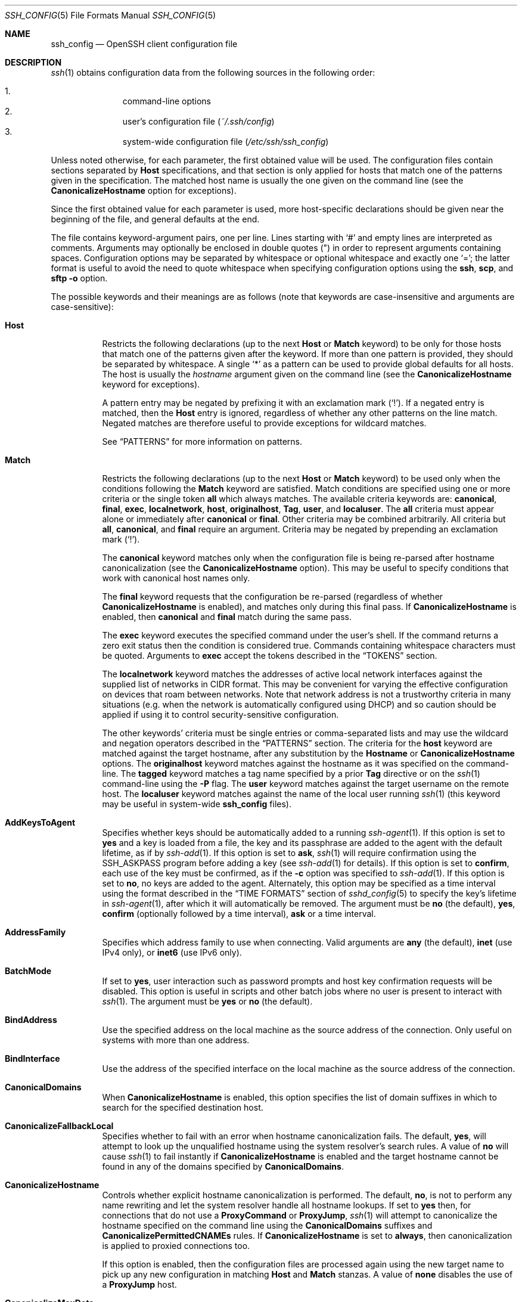.\"
.\" Author: Tatu Ylonen <ylo@cs.hut.fi>
.\" Copyright (c) 1995 Tatu Ylonen <ylo@cs.hut.fi>, Espoo, Finland
.\"                    All rights reserved
.\"
.\" As far as I am concerned, the code I have written for this software
.\" can be used freely for any purpose.  Any derived versions of this
.\" software must be clearly marked as such, and if the derived work is
.\" incompatible with the protocol description in the RFC file, it must be
.\" called by a name other than "ssh" or "Secure Shell".
.\"
.\" Copyright (c) 1999,2000 Markus Friedl.  All rights reserved.
.\" Copyright (c) 1999 Aaron Campbell.  All rights reserved.
.\" Copyright (c) 1999 Theo de Raadt.  All rights reserved.
.\"
.\" Redistribution and use in source and binary forms, with or without
.\" modification, are permitted provided that the following conditions
.\" are met:
.\" 1. Redistributions of source code must retain the above copyright
.\"    notice, this list of conditions and the following disclaimer.
.\" 2. Redistributions in binary form must reproduce the above copyright
.\"    notice, this list of conditions and the following disclaimer in the
.\"    documentation and/or other materials provided with the distribution.
.\"
.\" THIS SOFTWARE IS PROVIDED BY THE AUTHOR ``AS IS'' AND ANY EXPRESS OR
.\" IMPLIED WARRANTIES, INCLUDING, BUT NOT LIMITED TO, THE IMPLIED WARRANTIES
.\" OF MERCHANTABILITY AND FITNESS FOR A PARTICULAR PURPOSE ARE DISCLAIMED.
.\" IN NO EVENT SHALL THE AUTHOR BE LIABLE FOR ANY DIRECT, INDIRECT,
.\" INCIDENTAL, SPECIAL, EXEMPLARY, OR CONSEQUENTIAL DAMAGES (INCLUDING, BUT
.\" NOT LIMITED TO, PROCUREMENT OF SUBSTITUTE GOODS OR SERVICES; LOSS OF USE,
.\" DATA, OR PROFITS; OR BUSINESS INTERRUPTION) HOWEVER CAUSED AND ON ANY
.\" THEORY OF LIABILITY, WHETHER IN CONTRACT, STRICT LIABILITY, OR TORT
.\" (INCLUDING NEGLIGENCE OR OTHERWISE) ARISING IN ANY WAY OUT OF THE USE OF
.\" THIS SOFTWARE, EVEN IF ADVISED OF THE POSSIBILITY OF SUCH DAMAGE.
.\"
.\" $OpenBSD: ssh_config.5,v 1.383 2023/07/17 05:36:14 jsg Exp $
.Dd $Mdocdate: July 17 2023 $
.Dt SSH_CONFIG 5
.Os
.Sh NAME
.Nm ssh_config
.Nd OpenSSH client configuration file
.Sh DESCRIPTION
.Xr ssh 1
obtains configuration data from the following sources in
the following order:
.Pp
.Bl -enum -offset indent -compact
.It
command-line options
.It
user's configuration file
.Pq Pa ~/.ssh/config
.It
system-wide configuration file
.Pq Pa /etc/ssh/ssh_config
.El
.Pp
Unless noted otherwise, for each parameter, the first obtained value
will be used.
The configuration files contain sections separated by
.Cm Host
specifications, and that section is only applied for hosts that
match one of the patterns given in the specification.
The matched host name is usually the one given on the command line
(see the
.Cm CanonicalizeHostname
option for exceptions).
.Pp
Since the first obtained value for each parameter is used, more
host-specific declarations should be given near the beginning of the
file, and general defaults at the end.
.Pp
The file contains keyword-argument pairs, one per line.
Lines starting with
.Ql #
and empty lines are interpreted as comments.
Arguments may optionally be enclosed in double quotes
.Pq \&"
in order to represent arguments containing spaces.
Configuration options may be separated by whitespace or
optional whitespace and exactly one
.Ql = ;
the latter format is useful to avoid the need to quote whitespace
when specifying configuration options using the
.Nm ssh ,
.Nm scp ,
and
.Nm sftp
.Fl o
option.
.Pp
The possible
keywords and their meanings are as follows (note that
keywords are case-insensitive and arguments are case-sensitive):
.Bl -tag -width Ds
.It Cm Host
Restricts the following declarations (up to the next
.Cm Host
or
.Cm Match
keyword) to be only for those hosts that match one of the patterns
given after the keyword.
If more than one pattern is provided, they should be separated by whitespace.
A single
.Ql *
as a pattern can be used to provide global
defaults for all hosts.
The host is usually the
.Ar hostname
argument given on the command line
(see the
.Cm CanonicalizeHostname
keyword for exceptions).
.Pp
A pattern entry may be negated by prefixing it with an exclamation mark
.Pq Sq !\& .
If a negated entry is matched, then the
.Cm Host
entry is ignored, regardless of whether any other patterns on the line
match.
Negated matches are therefore useful to provide exceptions for wildcard
matches.
.Pp
See
.Sx PATTERNS
for more information on patterns.
.It Cm Match
Restricts the following declarations (up to the next
.Cm Host
or
.Cm Match
keyword) to be used only when the conditions following the
.Cm Match
keyword are satisfied.
Match conditions are specified using one or more criteria
or the single token
.Cm all
which always matches.
The available criteria keywords are:
.Cm canonical ,
.Cm final ,
.Cm exec ,
.Cm localnetwork ,
.Cm host ,
.Cm originalhost ,
.Cm Tag ,
.Cm user ,
and
.Cm localuser .
The
.Cm all
criteria must appear alone or immediately after
.Cm canonical
or
.Cm final .
Other criteria may be combined arbitrarily.
All criteria but
.Cm all ,
.Cm canonical ,
and
.Cm final
require an argument.
Criteria may be negated by prepending an exclamation mark
.Pq Sq !\& .
.Pp
The
.Cm canonical
keyword matches only when the configuration file is being re-parsed
after hostname canonicalization (see the
.Cm CanonicalizeHostname
option).
This may be useful to specify conditions that work with canonical host
names only.
.Pp
The
.Cm final
keyword requests that the configuration be re-parsed (regardless of whether
.Cm CanonicalizeHostname
is enabled), and matches only during this final pass.
If
.Cm CanonicalizeHostname
is enabled, then
.Cm canonical
and
.Cm final
match during the same pass.
.Pp
The
.Cm exec
keyword executes the specified command under the user's shell.
If the command returns a zero exit status then the condition is considered true.
Commands containing whitespace characters must be quoted.
Arguments to
.Cm exec
accept the tokens described in the
.Sx TOKENS
section.
.Pp
The
.Cm localnetwork
keyword matches the addresses of active local network interfaces against the
supplied list of networks in CIDR format.
This may be convenient for varying the effective configuration on devices that
roam between networks.
Note that network address is not a trustworthy criteria in many
situations (e.g. when the network is automatically configured using DHCP)
and so caution should be applied if using it to control security-sensitive
configuration.
.Pp
The other keywords' criteria must be single entries or comma-separated
lists and may use the wildcard and negation operators described in the
.Sx PATTERNS
section.
The criteria for the
.Cm host
keyword are matched against the target hostname, after any substitution
by the
.Cm Hostname
or
.Cm CanonicalizeHostname
options.
The
.Cm originalhost
keyword matches against the hostname as it was specified on the command-line.
The
.Cm tagged
keyword matches a tag name specified by a prior
.Cm Tag
directive or on the
.Xr ssh 1
command-line using the
.Fl P
flag.
The
.Cm user
keyword matches against the target username on the remote host.
The
.Cm localuser
keyword matches against the name of the local user running
.Xr ssh 1
(this keyword may be useful in system-wide
.Nm
files).
.It Cm AddKeysToAgent
Specifies whether keys should be automatically added to a running
.Xr ssh-agent 1 .
If this option is set to
.Cm yes
and a key is loaded from a file, the key and its passphrase are added to
the agent with the default lifetime, as if by
.Xr ssh-add 1 .
If this option is set to
.Cm ask ,
.Xr ssh 1
will require confirmation using the
.Ev SSH_ASKPASS
program before adding a key (see
.Xr ssh-add 1
for details).
If this option is set to
.Cm confirm ,
each use of the key must be confirmed, as if the
.Fl c
option was specified to
.Xr ssh-add 1 .
If this option is set to
.Cm no ,
no keys are added to the agent.
Alternately, this option may be specified as a time interval
using the format described in the
.Sx TIME FORMATS
section of
.Xr sshd_config 5
to specify the key's lifetime in
.Xr ssh-agent 1 ,
after which it will automatically be removed.
The argument must be
.Cm no
(the default),
.Cm yes ,
.Cm confirm
(optionally followed by a time interval),
.Cm ask
or a time interval.
.It Cm AddressFamily
Specifies which address family to use when connecting.
Valid arguments are
.Cm any
(the default),
.Cm inet
(use IPv4 only), or
.Cm inet6
(use IPv6 only).
.It Cm BatchMode
If set to
.Cm yes ,
user interaction such as password prompts and host key confirmation requests
will be disabled.
This option is useful in scripts and other batch jobs where no user
is present to interact with
.Xr ssh 1 .
The argument must be
.Cm yes
or
.Cm no
(the default).
.It Cm BindAddress
Use the specified address on the local machine as the source address of
the connection.
Only useful on systems with more than one address.
.It Cm BindInterface
Use the address of the specified interface on the local machine as the
source address of the connection.
.It Cm CanonicalDomains
When
.Cm CanonicalizeHostname
is enabled, this option specifies the list of domain suffixes in which to
search for the specified destination host.
.It Cm CanonicalizeFallbackLocal
Specifies whether to fail with an error when hostname canonicalization fails.
The default,
.Cm yes ,
will attempt to look up the unqualified hostname using the system resolver's
search rules.
A value of
.Cm no
will cause
.Xr ssh 1
to fail instantly if
.Cm CanonicalizeHostname
is enabled and the target hostname cannot be found in any of the domains
specified by
.Cm CanonicalDomains .
.It Cm CanonicalizeHostname
Controls whether explicit hostname canonicalization is performed.
The default,
.Cm no ,
is not to perform any name rewriting and let the system resolver handle all
hostname lookups.
If set to
.Cm yes
then, for connections that do not use a
.Cm ProxyCommand
or
.Cm ProxyJump ,
.Xr ssh 1
will attempt to canonicalize the hostname specified on the command line
using the
.Cm CanonicalDomains
suffixes and
.Cm CanonicalizePermittedCNAMEs
rules.
If
.Cm CanonicalizeHostname
is set to
.Cm always ,
then canonicalization is applied to proxied connections too.
.Pp
If this option is enabled, then the configuration files are processed
again using the new target name to pick up any new configuration in matching
.Cm Host
and
.Cm Match
stanzas.
A value of
.Cm none
disables the use of a
.Cm ProxyJump
host.
.It Cm CanonicalizeMaxDots
Specifies the maximum number of dot characters in a hostname before
canonicalization is disabled.
The default, 1,
allows a single dot (i.e. hostname.subdomain).
.It Cm CanonicalizePermittedCNAMEs
Specifies rules to determine whether CNAMEs should be followed when
canonicalizing hostnames.
The rules consist of one or more arguments of
.Ar source_domain_list : Ns Ar target_domain_list ,
where
.Ar source_domain_list
is a pattern-list of domains that may follow CNAMEs in canonicalization,
and
.Ar target_domain_list
is a pattern-list of domains that they may resolve to.
.Pp
For example,
.Qq *.a.example.com:*.b.example.com,*.c.example.com
will allow hostnames matching
.Qq *.a.example.com
to be canonicalized to names in the
.Qq *.b.example.com
or
.Qq *.c.example.com
domains.
.Pp
A single argument of
.Qq none
causes no CNAMEs to be considered for canonicalization.
This is the default behaviour.
.It Cm CASignatureAlgorithms
Specifies which algorithms are allowed for signing of certificates
by certificate authorities (CAs).
The default is:
.Bd -literal -offset indent
ssh-ed25519,ecdsa-sha2-nistp256,
ecdsa-sha2-nistp384,ecdsa-sha2-nistp521,
sk-ssh-ed25519@openssh.com,
sk-ecdsa-sha2-nistp256@openssh.com,
rsa-sha2-512,rsa-sha2-256
.Ed
.Pp
If the specified list begins with a
.Sq +
character, then the specified algorithms will be appended to the default set
instead of replacing them.
If the specified list begins with a
.Sq -
character, then the specified algorithms (including wildcards) will be removed
from the default set instead of replacing them.
.Pp
.Xr ssh 1
will not accept host certificates signed using algorithms other than those
specified.
.It Cm CertificateFile
Specifies a file from which the user's certificate is read.
A corresponding private key must be provided separately in order
to use this certificate either
from an
.Cm IdentityFile
directive or
.Fl i
flag to
.Xr ssh 1 ,
via
.Xr ssh-agent 1 ,
or via a
.Cm PKCS11Provider
or
.Cm SecurityKeyProvider .
.Pp
Arguments to
.Cm CertificateFile
may use the tilde syntax to refer to a user's home directory,
the tokens described in the
.Sx TOKENS
section and environment variables as described in the
.Sx ENVIRONMENT VARIABLES
section.
.Pp
It is possible to have multiple certificate files specified in
configuration files; these certificates will be tried in sequence.
Multiple
.Cm CertificateFile
directives will add to the list of certificates used for
authentication.
.It Cm CheckHostIP
If set to
.Cm yes ,
.Xr ssh 1
will additionally check the host IP address in the
.Pa known_hosts
file.
This allows it to detect if a host key changed due to DNS spoofing
and will add addresses of destination hosts to
.Pa ~/.ssh/known_hosts
in the process, regardless of the setting of
.Cm StrictHostKeyChecking .
If the option is set to
.Cm no
(the default),
the check will not be executed.
.It Cm Ciphers
Specifies the ciphers allowed and their order of preference.
Multiple ciphers must be comma-separated.
If the specified list begins with a
.Sq +
character, then the specified ciphers will be appended to the default set
instead of replacing them.
If the specified list begins with a
.Sq -
character, then the specified ciphers (including wildcards) will be removed
from the default set instead of replacing them.
If the specified list begins with a
.Sq ^
character, then the specified ciphers will be placed at the head of the
default set.
.Pp
The supported ciphers are:
.Bd -literal -offset indent
3des-cbc
aes128-cbc
aes192-cbc
aes256-cbc
aes128-ctr
aes192-ctr
aes256-ctr
aes128-gcm@openssh.com
aes256-gcm@openssh.com
chacha20-poly1305@openssh.com
.Ed
.Pp
The default is:
.Bd -literal -offset indent
chacha20-poly1305@openssh.com,
aes128-ctr,aes192-ctr,aes256-ctr,
aes128-gcm@openssh.com,aes256-gcm@openssh.com
.Ed
.Pp
The list of available ciphers may also be obtained using
.Qq ssh -Q cipher .
.It Cm ClearAllForwardings
Specifies that all local, remote, and dynamic port forwardings
specified in the configuration files or on the command line be
cleared.
This option is primarily useful when used from the
.Xr ssh 1
command line to clear port forwardings set in
configuration files, and is automatically set by
.Xr scp 1
and
.Xr sftp 1 .
The argument must be
.Cm yes
or
.Cm no
(the default).
.It Cm Compression
Specifies whether to use compression.
The argument must be
.Cm yes
or
.Cm no
(the default).
.It Cm ConnectionAttempts
Specifies the number of tries (one per second) to make before exiting.
The argument must be an integer.
This may be useful in scripts if the connection sometimes fails.
The default is 1.
.It Cm ConnectTimeout
Specifies the timeout (in seconds) used when connecting to the
SSH server, instead of using the default system TCP timeout.
This timeout is applied both to establishing the connection and to performing
the initial SSH protocol handshake and key exchange.
.It Cm ControlMaster
Enables the sharing of multiple sessions over a single network connection.
When set to
.Cm yes ,
.Xr ssh 1
will listen for connections on a control socket specified using the
.Cm ControlPath
argument.
Additional sessions can connect to this socket using the same
.Cm ControlPath
with
.Cm ControlMaster
set to
.Cm no
(the default).
These sessions will try to reuse the master instance's network connection
rather than initiating new ones, but will fall back to connecting normally
if the control socket does not exist, or is not listening.
.Pp
Setting this to
.Cm ask
will cause
.Xr ssh 1
to listen for control connections, but require confirmation using
.Xr ssh-askpass 1 .
If the
.Cm ControlPath
cannot be opened,
.Xr ssh 1
will continue without connecting to a master instance.
.Pp
X11 and
.Xr ssh-agent 1
forwarding is supported over these multiplexed connections, however the
display and agent forwarded will be the one belonging to the master
connection i.e. it is not possible to forward multiple displays or agents.
.Pp
Two additional options allow for opportunistic multiplexing: try to use a
master connection but fall back to creating a new one if one does not already
exist.
These options are:
.Cm auto
and
.Cm autoask .
The latter requires confirmation like the
.Cm ask
option.
.It Cm ControlPath
Specify the path to the control socket used for connection sharing as described
in the
.Cm ControlMaster
section above or the string
.Cm none
to disable connection sharing.
Arguments to
.Cm ControlPath
may use the tilde syntax to refer to a user's home directory,
the tokens described in the
.Sx TOKENS
section and environment variables as described in the
.Sx ENVIRONMENT VARIABLES
section.
It is recommended that any
.Cm ControlPath
used for opportunistic connection sharing include
at least %h, %p, and %r (or alternatively %C) and be placed in a directory
that is not writable by other users.
This ensures that shared connections are uniquely identified.
.It Cm ControlPersist
When used in conjunction with
.Cm ControlMaster ,
specifies that the master connection should remain open
in the background (waiting for future client connections)
after the initial client connection has been closed.
If set to
.Cm no
(the default),
then the master connection will not be placed into the background,
and will close as soon as the initial client connection is closed.
If set to
.Cm yes
or 0,
then the master connection will remain in the background indefinitely
(until killed or closed via a mechanism such as the
.Qq ssh -O exit ) .
If set to a time in seconds, or a time in any of the formats documented in
.Xr sshd_config 5 ,
then the backgrounded master connection will automatically terminate
after it has remained idle (with no client connections) for the
specified time.
.It Cm DynamicForward
Specifies that a TCP port on the local machine be forwarded
over the secure channel, and the application
protocol is then used to determine where to connect to from the
remote machine.
.Pp
The argument must be
.Sm off
.Oo Ar bind_address : Oc Ar port .
.Sm on
IPv6 addresses can be specified by enclosing addresses in square brackets.
By default, the local port is bound in accordance with the
.Cm GatewayPorts
setting.
However, an explicit
.Ar bind_address
may be used to bind the connection to a specific address.
The
.Ar bind_address
of
.Cm localhost
indicates that the listening port be bound for local use only, while an
empty address or
.Sq *
indicates that the port should be available from all interfaces.
.Pp
Currently the SOCKS4 and SOCKS5 protocols are supported, and
.Xr ssh 1
will act as a SOCKS server.
Multiple forwardings may be specified, and
additional forwardings can be given on the command line.
Only the superuser can forward privileged ports.
.It Cm EnableEscapeCommandline
Enables the command line option in the
.Cm EscapeChar
menu for interactive sessions (default
.Ql ~C ) .
By default, the command line is disabled.
.It Cm EnableSSHKeysign
Setting this option to
.Cm yes
in the global client configuration file
.Pa /etc/ssh/ssh_config
enables the use of the helper program
.Xr ssh-keysign 8
during
.Cm HostbasedAuthentication .
The argument must be
.Cm yes
or
.Cm no
(the default).
This option should be placed in the non-hostspecific section.
See
.Xr ssh-keysign 8
for more information.
.It Cm EscapeChar
Sets the escape character (default:
.Ql ~ ) .
The escape character can also
be set on the command line.
The argument should be a single character,
.Ql ^
followed by a letter, or
.Cm none
to disable the escape
character entirely (making the connection transparent for binary
data).
.It Cm ExitOnForwardFailure
Specifies whether
.Xr ssh 1
should terminate the connection if it cannot set up all requested
dynamic, tunnel, local, and remote port forwardings, (e.g.\&
if either end is unable to bind and listen on a specified port).
Note that
.Cm ExitOnForwardFailure
does not apply to connections made over port forwardings and will not,
for example, cause
.Xr ssh 1
to exit if TCP connections to the ultimate forwarding destination fail.
The argument must be
.Cm yes
or
.Cm no
(the default).
.It Cm FingerprintHash
Specifies the hash algorithm used when displaying key fingerprints.
Valid options are:
.Cm md5
and
.Cm sha256
(the default).
.It Cm ForkAfterAuthentication
Requests
.Nm ssh
to go to background just before command execution.
This is useful if
.Nm ssh
is going to ask for passwords or passphrases, but the user
wants it in the background.
This implies the
.Cm StdinNull
configuration option being set to
.Dq yes .
The recommended way to start X11 programs at a remote site is with
something like
.Ic ssh -f host xterm ,
which is the same as
.Ic ssh host xterm
if the
.Cm ForkAfterAuthentication
configuration option is set to
.Dq yes .
.Pp
If the
.Cm ExitOnForwardFailure
configuration option is set to
.Dq yes ,
then a client started with the
.Cm ForkAfterAuthentication
configuration option being set to
.Dq yes
will wait for all remote port forwards to be successfully established
before placing itself in the background.
The argument to this keyword must be
.Cm yes
(same as the
.Fl f
option) or
.Cm no
(the default).
.It Cm ForwardAgent
Specifies whether the connection to the authentication agent (if any)
will be forwarded to the remote machine.
The argument may be
.Cm yes ,
.Cm no
(the default),
an explicit path to an agent socket or the name of an environment variable
(beginning with
.Sq $ )
in which to find the path.
.Pp
Agent forwarding should be enabled with caution.
Users with the ability to bypass file permissions on the remote host
(for the agent's Unix-domain socket)
can access the local agent through the forwarded connection.
An attacker cannot obtain key material from the agent,
however they can perform operations on the keys that enable them to
authenticate using the identities loaded into the agent.
.It Cm ForwardX11
Specifies whether X11 connections will be automatically redirected
over the secure channel and
.Ev DISPLAY
set.
The argument must be
.Cm yes
or
.Cm no
(the default).
.Pp
X11 forwarding should be enabled with caution.
Users with the ability to bypass file permissions on the remote host
(for the user's X11 authorization database)
can access the local X11 display through the forwarded connection.
An attacker may then be able to perform activities such as keystroke monitoring
if the
.Cm ForwardX11Trusted
option is also enabled.
.It Cm ForwardX11Timeout
Specify a timeout for untrusted X11 forwarding
using the format described in the
.Sx TIME FORMATS
section of
.Xr sshd_config 5 .
X11 connections received by
.Xr ssh 1
after this time will be refused.
Setting
.Cm ForwardX11Timeout
to zero will disable the timeout and permit X11 forwarding for the life
of the connection.
The default is to disable untrusted X11 forwarding after twenty minutes has
elapsed.
.It Cm ForwardX11Trusted
If this option is set to
.Cm yes ,
remote X11 clients will have full access to the original X11 display.
.Pp
If this option is set to
.Cm no
(the default),
remote X11 clients will be considered untrusted and prevented
from stealing or tampering with data belonging to trusted X11
clients.
Furthermore, the
.Xr xauth 1
token used for the session will be set to expire after 20 minutes.
Remote clients will be refused access after this time.
.Pp
See the X11 SECURITY extension specification for full details on
the restrictions imposed on untrusted clients.
.It Cm GatewayPorts
Specifies whether remote hosts are allowed to connect to local
forwarded ports.
By default,
.Xr ssh 1
binds local port forwardings to the loopback address.
This prevents other remote hosts from connecting to forwarded ports.
.Cm GatewayPorts
can be used to specify that ssh
should bind local port forwardings to the wildcard address,
thus allowing remote hosts to connect to forwarded ports.
The argument must be
.Cm yes
or
.Cm no
(the default).
.It Cm GlobalKnownHostsFile
Specifies one or more files to use for the global
host key database, separated by whitespace.
The default is
.Pa /etc/ssh/ssh_known_hosts ,
.Pa /etc/ssh/ssh_known_hosts2 .
.It Cm GSSAPIAuthentication
Specifies whether user authentication based on GSSAPI is allowed.
The default is
.Cm no .
.It Cm GSSAPIDelegateCredentials
Forward (delegate) credentials to the server.
The default is
.Cm no .
.It Cm HashKnownHosts
Indicates that
.Xr ssh 1
should hash host names and addresses when they are added to
.Pa ~/.ssh/known_hosts .
These hashed names may be used normally by
.Xr ssh 1
and
.Xr sshd 8 ,
but they do not visually reveal identifying information if the
file's contents are disclosed.
The default is
.Cm no .
Note that existing names and addresses in known hosts files
will not be converted automatically,
but may be manually hashed using
.Xr ssh-keygen 1 .
.It Cm HostbasedAcceptedAlgorithms
Specifies the signature algorithms that will be used for hostbased
authentication as a comma-separated list of patterns.
Alternately if the specified list begins with a
.Sq +
character, then the specified signature algorithms will be appended
to the default set instead of replacing them.
If the specified list begins with a
.Sq -
character, then the specified signature algorithms (including wildcards)
will be removed from the default set instead of replacing them.
If the specified list begins with a
.Sq ^
character, then the specified signature algorithms will be placed
at the head of the default set.
The default for this option is:
.Bd -literal -offset 3n
ssh-ed25519-cert-v01@openssh.com,
ecdsa-sha2-nistp256-cert-v01@openssh.com,
ecdsa-sha2-nistp384-cert-v01@openssh.com,
ecdsa-sha2-nistp521-cert-v01@openssh.com,
sk-ssh-ed25519-cert-v01@openssh.com,
sk-ecdsa-sha2-nistp256-cert-v01@openssh.com,
rsa-sha2-512-cert-v01@openssh.com,
rsa-sha2-256-cert-v01@openssh.com,
ssh-ed25519,
ecdsa-sha2-nistp256,ecdsa-sha2-nistp384,ecdsa-sha2-nistp521,
sk-ssh-ed25519@openssh.com,
sk-ecdsa-sha2-nistp256@openssh.com,
rsa-sha2-512,rsa-sha2-256
.Ed
.Pp
The
.Fl Q
option of
.Xr ssh 1
may be used to list supported signature algorithms.
This was formerly named HostbasedKeyTypes.
.It Cm HostbasedAuthentication
Specifies whether to try rhosts based authentication with public key
authentication.
The argument must be
.Cm yes
or
.Cm no
(the default).
.It Cm HostKeyAlgorithms
Specifies the host key signature algorithms
that the client wants to use in order of preference.
Alternately if the specified list begins with a
.Sq +
character, then the specified signature algorithms will be appended to
the default set instead of replacing them.
If the specified list begins with a
.Sq -
character, then the specified signature algorithms (including wildcards)
will be removed from the default set instead of replacing them.
If the specified list begins with a
.Sq ^
character, then the specified signature algorithms will be placed
at the head of the default set.
The default for this option is:
.Bd -literal -offset 3n
ssh-ed25519-cert-v01@openssh.com,
ecdsa-sha2-nistp256-cert-v01@openssh.com,
ecdsa-sha2-nistp384-cert-v01@openssh.com,
ecdsa-sha2-nistp521-cert-v01@openssh.com,
sk-ssh-ed25519-cert-v01@openssh.com,
sk-ecdsa-sha2-nistp256-cert-v01@openssh.com,
rsa-sha2-512-cert-v01@openssh.com,
rsa-sha2-256-cert-v01@openssh.com,
ssh-ed25519,
ecdsa-sha2-nistp256,ecdsa-sha2-nistp384,ecdsa-sha2-nistp521,
sk-ecdsa-sha2-nistp256@openssh.com,
sk-ssh-ed25519@openssh.com,
rsa-sha2-512,rsa-sha2-256
.Ed
.Pp
If hostkeys are known for the destination host then this default is modified
to prefer their algorithms.
.Pp
The list of available signature algorithms may also be obtained using
.Qq ssh -Q HostKeyAlgorithms .
.It Cm HostKeyAlias
Specifies an alias that should be used instead of the
real host name when looking up or saving the host key
in the host key database files and when validating host certificates.
This option is useful for tunneling SSH connections
or for multiple servers running on a single host.
.It Cm Hostname
Specifies the real host name to log into.
This can be used to specify nicknames or abbreviations for hosts.
Arguments to
.Cm Hostname
accept the tokens described in the
.Sx TOKENS
section.
Numeric IP addresses are also permitted (both on the command line and in
.Cm Hostname
specifications).
The default is the name given on the command line.
.It Cm IdentitiesOnly
Specifies that
.Xr ssh 1
should only use the configured authentication identity and certificate files
(either the default files, or those explicitly configured in the
.Nm
files
or passed on the
.Xr ssh 1
command-line),
even if
.Xr ssh-agent 1
or a
.Cm PKCS11Provider
or
.Cm SecurityKeyProvider
offers more identities.
The argument to this keyword must be
.Cm yes
or
.Cm no
(the default).
This option is intended for situations where ssh-agent
offers many different identities.
.It Cm IdentityAgent
Specifies the
.Ux Ns -domain
socket used to communicate with the authentication agent.
.Pp
This option overrides the
.Ev SSH_AUTH_SOCK
environment variable and can be used to select a specific agent.
Setting the socket name to
.Cm none
disables the use of an authentication agent.
If the string
.Qq SSH_AUTH_SOCK
is specified, the location of the socket will be read from the
.Ev SSH_AUTH_SOCK
environment variable.
Otherwise if the specified value begins with a
.Sq $
character, then it will be treated as an environment variable containing
the location of the socket.
.Pp
Arguments to
.Cm IdentityAgent
may use the tilde syntax to refer to a user's home directory,
the tokens described in the
.Sx TOKENS
section and environment variables as described in the
.Sx ENVIRONMENT VARIABLES
section.
.It Cm IdentityFile
Specifies a file from which the user's DSA, ECDSA, authenticator-hosted ECDSA,
Ed25519, authenticator-hosted Ed25519 or RSA authentication identity is read.
You can also specify a public key file to use the corresponding
private key that is loaded in
.Xr ssh-agent 1
when the private key file is not present locally.
The default is
.Pa ~/.ssh/id_rsa ,
.Pa ~/.ssh/id_ecdsa ,
.Pa ~/.ssh/id_ecdsa_sk ,
.Pa ~/.ssh/id_ed25519 ,
.Pa ~/.ssh/id_ed25519_sk
and
.Pa ~/.ssh/id_dsa .
Additionally, any identities represented by the authentication agent
will be used for authentication unless
.Cm IdentitiesOnly
is set.
If no certificates have been explicitly specified by
.Cm CertificateFile ,
.Xr ssh 1
will try to load certificate information from the filename obtained by
appending
.Pa -cert.pub
to the path of a specified
.Cm IdentityFile .
.Pp
Arguments to
.Cm IdentityFile
may use the tilde syntax to refer to a user's home directory
or the tokens described in the
.Sx TOKENS
section.
.Pp
It is possible to have
multiple identity files specified in configuration files; all these
identities will be tried in sequence.
Multiple
.Cm IdentityFile
directives will add to the list of identities tried (this behaviour
differs from that of other configuration directives).
.Pp
.Cm IdentityFile
may be used in conjunction with
.Cm IdentitiesOnly
to select which identities in an agent are offered during authentication.
.Cm IdentityFile
may also be used in conjunction with
.Cm CertificateFile
in order to provide any certificate also needed for authentication with
the identity.
.It Cm IgnoreUnknown
Specifies a pattern-list of unknown options to be ignored if they are
encountered in configuration parsing.
This may be used to suppress errors if
.Nm
contains options that are unrecognised by
.Xr ssh 1 .
It is recommended that
.Cm IgnoreUnknown
be listed early in the configuration file as it will not be applied
to unknown options that appear before it.
.It Cm Include
Include the specified configuration file(s).
Multiple pathnames may be specified and each pathname may contain
.Xr glob 7
wildcards and, for user configurations, shell-like
.Sq ~
references to user home directories.
Wildcards will be expanded and processed in lexical order.
Files without absolute paths are assumed to be in
.Pa ~/.ssh
if included in a user configuration file or
.Pa /etc/ssh
if included from the system configuration file.
.Cm Include
directive may appear inside a
.Cm Match
or
.Cm Host
block
to perform conditional inclusion.
.It Cm IPQoS
Specifies the IPv4 type-of-service or DSCP class for connections.
Accepted values are
.Cm af11 ,
.Cm af12 ,
.Cm af13 ,
.Cm af21 ,
.Cm af22 ,
.Cm af23 ,
.Cm af31 ,
.Cm af32 ,
.Cm af33 ,
.Cm af41 ,
.Cm af42 ,
.Cm af43 ,
.Cm cs0 ,
.Cm cs1 ,
.Cm cs2 ,
.Cm cs3 ,
.Cm cs4 ,
.Cm cs5 ,
.Cm cs6 ,
.Cm cs7 ,
.Cm ef ,
.Cm le ,
.Cm lowdelay ,
.Cm throughput ,
.Cm reliability ,
a numeric value, or
.Cm none
to use the operating system default.
This option may take one or two arguments, separated by whitespace.
If one argument is specified, it is used as the packet class unconditionally.
If two values are specified, the first is automatically selected for
interactive sessions and the second for non-interactive sessions.
The default is
.Cm af21
(Low-Latency Data)
for interactive sessions and
.Cm cs1
(Lower Effort)
for non-interactive sessions.
.It Cm KbdInteractiveAuthentication
Specifies whether to use keyboard-interactive authentication.
The argument to this keyword must be
.Cm yes
(the default)
or
.Cm no .
.Cm ChallengeResponseAuthentication
is a deprecated alias for this.
.It Cm KbdInteractiveDevices
Specifies the list of methods to use in keyboard-interactive authentication.
Multiple method names must be comma-separated.
The default is to use the server specified list.
The methods available vary depending on what the server supports.
For an OpenSSH server,
it may be zero or more of:
.Cm bsdauth ,
.Cm pam ,
and
.Cm skey .
.It Cm KexAlgorithms
Specifies the available KEX (Key Exchange) algorithms.
Multiple algorithms must be comma-separated.
If the specified list begins with a
.Sq +
character, then the specified algorithms will be appended to the default set
instead of replacing them.
If the specified list begins with a
.Sq -
character, then the specified algorithms (including wildcards) will be removed
from the default set instead of replacing them.
If the specified list begins with a
.Sq ^
character, then the specified algorithms will be placed at the head of the
default set.
The default is:
.Bd -literal -offset indent
sntrup761x25519-sha512@openssh.com,
curve25519-sha256,curve25519-sha256@libssh.org,
ecdh-sha2-nistp256,ecdh-sha2-nistp384,ecdh-sha2-nistp521,
diffie-hellman-group-exchange-sha256,
diffie-hellman-group16-sha512,
diffie-hellman-group18-sha512,
diffie-hellman-group14-sha256
.Ed
.Pp
The list of available key exchange algorithms may also be obtained using
.Qq ssh -Q kex .
.It Cm KnownHostsCommand
Specifies a command to use to obtain a list of host keys, in addition to
those listed in
.Cm UserKnownHostsFile
and
.Cm GlobalKnownHostsFile .
This command is executed after the files have been read.
It may write host key lines to standard output in identical format to the
usual files (described in the
.Sx VERIFYING HOST KEYS
section in
.Xr ssh 1 ) .
Arguments to
.Cm KnownHostsCommand
accept the tokens described in the
.Sx TOKENS
section.
The command may be invoked multiple times per connection: once when preparing
the preference list of host key algorithms to use, again to obtain the
host key for the requested host name and, if
.Cm CheckHostIP
is enabled, one more time to obtain the host key matching the server's
address.
If the command exits abnormally or returns a non-zero exit status then the
connection is terminated.
.It Cm LocalCommand
Specifies a command to execute on the local machine after successfully
connecting to the server.
The command string extends to the end of the line, and is executed with
the user's shell.
Arguments to
.Cm LocalCommand
accept the tokens described in the
.Sx TOKENS
section.
.Pp
The command is run synchronously and does not have access to the
session of the
.Xr ssh 1
that spawned it.
It should not be used for interactive commands.
.Pp
This directive is ignored unless
.Cm PermitLocalCommand
has been enabled.
.It Cm LocalForward
Specifies that a TCP port on the local machine be forwarded over
the secure channel to the specified host and port from the remote machine.
The first argument specifies the listener and may be
.Sm off
.Oo Ar bind_address : Oc Ar port
.Sm on
or a Unix domain socket path.
The second argument is the destination and may be
.Ar host : Ns Ar hostport
or a Unix domain socket path if the remote host supports it.
.Pp
IPv6 addresses can be specified by enclosing addresses in square brackets.
Multiple forwardings may be specified, and additional forwardings can be
given on the command line.
Only the superuser can forward privileged ports.
By default, the local port is bound in accordance with the
.Cm GatewayPorts
setting.
However, an explicit
.Ar bind_address
may be used to bind the connection to a specific address.
The
.Ar bind_address
of
.Cm localhost
indicates that the listening port be bound for local use only, while an
empty address or
.Sq *
indicates that the port should be available from all interfaces.
Unix domain socket paths may use the tokens described in the
.Sx TOKENS
section and environment variables as described in the
.Sx ENVIRONMENT VARIABLES
section.
.It Cm LogLevel
Gives the verbosity level that is used when logging messages from
.Xr ssh 1 .
The possible values are:
QUIET, FATAL, ERROR, INFO, VERBOSE, DEBUG, DEBUG1, DEBUG2, and DEBUG3.
The default is INFO.
DEBUG and DEBUG1 are equivalent.
DEBUG2 and DEBUG3 each specify higher levels of verbose output.
.It Cm LogVerbose
Specify one or more overrides to LogLevel.
An override consists of a pattern lists that matches the source file, function
and line number to force detailed logging for.
For example, an override pattern of:
.Bd -literal -offset indent
kex.c:*:1000,*:kex_exchange_identification():*,packet.c:*
.Ed
.Pp
would enable detailed logging for line 1000 of
.Pa kex.c ,
everything in the
.Fn kex_exchange_identification
function, and all code in the
.Pa packet.c
file.
This option is intended for debugging and no overrides are enabled by default.
.It Cm MACs
Specifies the MAC (message authentication code) algorithms
in order of preference.
The MAC algorithm is used for data integrity protection.
Multiple algorithms must be comma-separated.
If the specified list begins with a
.Sq +
character, then the specified algorithms will be appended to the default set
instead of replacing them.
If the specified list begins with a
.Sq -
character, then the specified algorithms (including wildcards) will be removed
from the default set instead of replacing them.
If the specified list begins with a
.Sq ^
character, then the specified algorithms will be placed at the head of the
default set.
.Pp
The algorithms that contain
.Qq -etm
calculate the MAC after encryption (encrypt-then-mac).
These are considered safer and their use recommended.
.Pp
The default is:
.Bd -literal -offset indent
umac-64-etm@openssh.com,umac-128-etm@openssh.com,
hmac-sha2-256-etm@openssh.com,hmac-sha2-512-etm@openssh.com,
hmac-sha1-etm@openssh.com,
umac-64@openssh.com,umac-128@openssh.com,
hmac-sha2-256,hmac-sha2-512,hmac-sha1
.Ed
.Pp
The list of available MAC algorithms may also be obtained using
.Qq ssh -Q mac .
.It Cm NoHostAuthenticationForLocalhost
Disable host authentication for localhost (loopback addresses).
The argument to this keyword must be
.Cm yes
or
.Cm no
(the default).
.It Cm NumberOfPasswordPrompts
Specifies the number of password prompts before giving up.
The argument to this keyword must be an integer.
The default is 3.
.It Cm ObscureKeystrokeTiming
Specifies whether
.Xr ssh 1
should try to obscure inter-keystroke timings from passive observers of
network traffic.
If enabled, then for interactive sessions,
.Xr ssh 1
will send keystrokes at fixed intervals of a few tens of milliseconds
and will send fake keystroke packets for some time after typing ceases.
The argument to this keyword must be
.Cm yes ,
.Cm no
or an interval specifier of the form
.Cm interval:milliseconds
(e.g.\&
.Cm interval:80 for 80 milliseconds).
The default is to obscure keystrokes using a 20ms packet interval.
Note that smaller intervals will result in higher fake keystroke packet rates.
.It Cm PasswordAuthentication
Specifies whether to use password authentication.
The argument to this keyword must be
.Cm yes
(the default)
or
.Cm no .
.It Cm PermitLocalCommand
Allow local command execution via the
.Ic LocalCommand
option or using the
.Ic !\& Ns Ar command
escape sequence in
.Xr ssh 1 .
The argument must be
.Cm yes
or
.Cm no
(the default).
.It Cm PermitRemoteOpen
Specifies the destinations to which remote TCP port forwarding is permitted when
.Cm RemoteForward
is used as a SOCKS proxy.
The forwarding specification must be one of the following forms:
.Pp
.Bl -item -offset indent -compact
.It
.Cm PermitRemoteOpen
.Sm off
.Ar host : port
.Sm on
.It
.Cm PermitRemoteOpen
.Sm off
.Ar IPv4_addr : port
.Sm on
.It
.Cm PermitRemoteOpen
.Sm off
.Ar \&[ IPv6_addr \&] : port
.Sm on
.El
.Pp
Multiple forwards may be specified by separating them with whitespace.
An argument of
.Cm any
can be used to remove all restrictions and permit any forwarding requests.
An argument of
.Cm none
can be used to prohibit all forwarding requests.
The wildcard
.Sq *
can be used for host or port to allow all hosts or ports respectively.
Otherwise, no pattern matching or address lookups are performed on supplied
names.
.It Cm PKCS11Provider
Specifies which PKCS#11 provider to use or
.Cm none
to indicate that no provider should be used (the default).
The argument to this keyword is a path to the PKCS#11 shared library
.Xr ssh 1
should use to communicate with a PKCS#11 token providing keys for user
authentication.
.It Cm Port
Specifies the port number to connect on the remote host.
The default is 22.
.It Cm PreferredAuthentications
Specifies the order in which the client should try authentication methods.
This allows a client to prefer one method (e.g.\&
.Cm keyboard-interactive )
over another method (e.g.\&
.Cm password ) .
The default is:
.Bd -literal -offset indent
gssapi-with-mic,hostbased,publickey,
keyboard-interactive,password
.Ed
.It Cm ProxyCommand
Specifies the command to use to connect to the server.
The command
string extends to the end of the line, and is executed
using the user's shell
.Ql exec
directive to avoid a lingering shell process.
.Pp
Arguments to
.Cm ProxyCommand
accept the tokens described in the
.Sx TOKENS
section.
The command can be basically anything,
and should read from its standard input and write to its standard output.
It should eventually connect an
.Xr sshd 8
server running on some machine, or execute
.Ic sshd -i
somewhere.
Host key management will be done using the
.Cm Hostname
of the host being connected (defaulting to the name typed by the user).
Setting the command to
.Cm none
disables this option entirely.
Note that
.Cm CheckHostIP
is not available for connects with a proxy command.
.Pp
This directive is useful in conjunction with
.Xr nc 1
and its proxy support.
For example, the following directive would connect via an HTTP proxy at
192.0.2.0:
.Bd -literal -offset 3n
ProxyCommand /usr/bin/nc -X connect -x 192.0.2.0:8080 %h %p
.Ed
.It Cm ProxyJump
Specifies one or more jump proxies as either
.Xo
.Sm off
.Op Ar user No @
.Ar host
.Op : Ns Ar port
.Sm on
or an ssh URI
.Xc .
Multiple proxies may be separated by comma characters and will be visited
sequentially.
Setting this option will cause
.Xr ssh 1
to connect to the target host by first making a
.Xr ssh 1
connection to the specified
.Cm ProxyJump
host and then establishing a
TCP forwarding to the ultimate target from there.
Setting the host to
.Cm none
disables this option entirely.
.Pp
Note that this option will compete with the
.Cm ProxyCommand
option - whichever is specified first will prevent later instances of the
other from taking effect.
.Pp
Note also that the configuration for the destination host (either supplied
via the command-line or the configuration file) is not generally applied
to jump hosts.
.Pa ~/.ssh/config
should be used if specific configuration is required for jump hosts.
.It Cm ProxyUseFdpass
Specifies that
.Cm ProxyCommand
will pass a connected file descriptor back to
.Xr ssh 1
instead of continuing to execute and pass data.
The default is
.Cm no .
.It Cm PubkeyAcceptedAlgorithms
Specifies the signature algorithms that will be used for public key
authentication as a comma-separated list of patterns.
If the specified list begins with a
.Sq +
character, then the algorithms after it will be appended to the default
instead of replacing it.
If the specified list begins with a
.Sq -
character, then the specified algorithms (including wildcards) will be removed
from the default set instead of replacing them.
If the specified list begins with a
.Sq ^
character, then the specified algorithms will be placed at the head of the
default set.
The default for this option is:
.Bd -literal -offset 3n
ssh-ed25519-cert-v01@openssh.com,
ecdsa-sha2-nistp256-cert-v01@openssh.com,
ecdsa-sha2-nistp384-cert-v01@openssh.com,
ecdsa-sha2-nistp521-cert-v01@openssh.com,
sk-ssh-ed25519-cert-v01@openssh.com,
sk-ecdsa-sha2-nistp256-cert-v01@openssh.com,
rsa-sha2-512-cert-v01@openssh.com,
rsa-sha2-256-cert-v01@openssh.com,
ssh-ed25519,
ecdsa-sha2-nistp256,ecdsa-sha2-nistp384,ecdsa-sha2-nistp521,
sk-ssh-ed25519@openssh.com,
sk-ecdsa-sha2-nistp256@openssh.com,
rsa-sha2-512,rsa-sha2-256
.Ed
.Pp
The list of available signature algorithms may also be obtained using
.Qq ssh -Q PubkeyAcceptedAlgorithms .
.It Cm PubkeyAuthentication
Specifies whether to try public key authentication.
The argument to this keyword must be
.Cm yes
(the default),
.Cm no ,
.Cm unbound
or
.Cm host-bound .
The final two options enable public key authentication while respectively
disabling or enabling the OpenSSH host-bound authentication protocol
extension required for restricted
.Xr ssh-agent 1
forwarding.
.It Cm RekeyLimit
Specifies the maximum amount of data that may be transmitted or received
before the session key is renegotiated, optionally followed by a maximum
amount of time that may pass before the session key is renegotiated.
The first argument is specified in bytes and may have a suffix of
.Sq K ,
.Sq M ,
or
.Sq G
to indicate Kilobytes, Megabytes, or Gigabytes, respectively.
The default is between
.Sq 1G
and
.Sq 4G ,
depending on the cipher.
The optional second value is specified in seconds and may use any of the
units documented in the TIME FORMATS section of
.Xr sshd_config 5 .
The default value for
.Cm RekeyLimit
is
.Cm default none ,
which means that rekeying is performed after the cipher's default amount
of data has been sent or received and no time based rekeying is done.
.It Cm RemoteCommand
Specifies a command to execute on the remote machine after successfully
connecting to the server.
The command string extends to the end of the line, and is executed with
the user's shell.
Arguments to
.Cm RemoteCommand
accept the tokens described in the
.Sx TOKENS
section.
.It Cm RemoteForward
Specifies that a TCP port on the remote machine be forwarded over
the secure channel.
The remote port may either be forwarded to a specified host and port
from the local machine, or may act as a SOCKS 4/5 proxy that allows a remote
client to connect to arbitrary destinations from the local machine.
The first argument is the listening specification and may be
.Sm off
.Oo Ar bind_address : Oc Ar port
.Sm on
or, if the remote host supports it, a Unix domain socket path.
If forwarding to a specific destination then the second argument must be
.Ar host : Ns Ar hostport
or a Unix domain socket path,
otherwise if no destination argument is specified then the remote forwarding
will be established as a SOCKS proxy.
When acting as a SOCKS proxy, the destination of the connection can be
restricted by
.Cm PermitRemoteOpen .
.Pp
IPv6 addresses can be specified by enclosing addresses in square brackets.
Multiple forwardings may be specified, and additional
forwardings can be given on the command line.
Privileged ports can be forwarded only when
logging in as root on the remote machine.
Unix domain socket paths may use the tokens described in the
.Sx TOKENS
section and environment variables as described in the
.Sx ENVIRONMENT VARIABLES
section.
.Pp
If the
.Ar port
argument is 0,
the listen port will be dynamically allocated on the server and reported
to the client at run time.
.Pp
If the
.Ar bind_address
is not specified, the default is to only bind to loopback addresses.
If the
.Ar bind_address
is
.Ql *
or an empty string, then the forwarding is requested to listen on all
interfaces.
Specifying a remote
.Ar bind_address
will only succeed if the server's
.Cm GatewayPorts
option is enabled (see
.Xr sshd_config 5 ) .
.It Cm RequestTTY
Specifies whether to request a pseudo-tty for the session.
The argument may be one of:
.Cm no
(never request a TTY),
.Cm yes
(always request a TTY when standard input is a TTY),
.Cm force
(always request a TTY) or
.Cm auto
(request a TTY when opening a login session).
This option mirrors the
.Fl t
and
.Fl T
flags for
.Xr ssh 1 .
.It Cm RequiredRSASize
Specifies the minimum RSA key size (in bits) that
.Xr ssh 1
will accept.
User authentication keys smaller than this limit will be ignored.
Servers that present host keys smaller than this limit will cause the
connection to be terminated.
The default is
.Cm 1024
bits.
Note that this limit may only be raised from the default.
.It Cm RevokedHostKeys
Specifies revoked host public keys.
Keys listed in this file will be refused for host authentication.
Note that if this file does not exist or is not readable,
then host authentication will be refused for all hosts.
Keys may be specified as a text file, listing one public key per line, or as
an OpenSSH Key Revocation List (KRL) as generated by
.Xr ssh-keygen 1 .
For more information on KRLs, see the KEY REVOCATION LISTS section in
.Xr ssh-keygen 1 .
Arguments to
.Cm RevokedHostKeys
may use the tilde syntax to refer to a user's home directory,
the tokens described in the
.Sx TOKENS
section and environment variables as described in the
.Sx ENVIRONMENT VARIABLES
section.
.It Cm SecurityKeyProvider
Specifies a path to a library that will be used when loading any
FIDO authenticator-hosted keys, overriding the default of using
the built-in USB HID support.
.Pp
If the specified value begins with a
.Sq $
character, then it will be treated as an environment variable containing
the path to the library.
.It Cm SendEnv
Specifies what variables from the local
.Xr environ 7
should be sent to the server.
The server must also support it, and the server must be configured to
accept these environment variables.
Note that the
.Ev TERM
environment variable is always sent whenever a
pseudo-terminal is requested as it is required by the protocol.
Refer to
.Cm AcceptEnv
in
.Xr sshd_config 5
for how to configure the server.
Variables are specified by name, which may contain wildcard characters.
Multiple environment variables may be separated by whitespace or spread
across multiple
.Cm SendEnv
directives.
.Pp
See
.Sx PATTERNS
for more information on patterns.
.Pp
It is possible to clear previously set
.Cm SendEnv
variable names by prefixing patterns with
.Pa - .
The default is not to send any environment variables.
.It Cm ServerAliveCountMax
Sets the number of server alive messages (see below) which may be
sent without
.Xr ssh 1
receiving any messages back from the server.
If this threshold is reached while server alive messages are being sent,
ssh will disconnect from the server, terminating the session.
It is important to note that the use of server alive messages is very
different from
.Cm TCPKeepAlive
(below).
The server alive messages are sent through the encrypted channel
and therefore will not be spoofable.
The TCP keepalive option enabled by
.Cm TCPKeepAlive
is spoofable.
The server alive mechanism is valuable when the client or
server depend on knowing when a connection has become unresponsive.
.Pp
The default value is 3.
If, for example,
.Cm ServerAliveInterval
(see below) is set to 15 and
.Cm ServerAliveCountMax
is left at the default, if the server becomes unresponsive,
ssh will disconnect after approximately 45 seconds.
.It Cm ServerAliveInterval
Sets a timeout interval in seconds after which if no data has been received
from the server,
.Xr ssh 1
will send a message through the encrypted
channel to request a response from the server.
The default
is 0, indicating that these messages will not be sent to the server.
.It Cm SessionType
May be used to either request invocation of a subsystem on the remote system,
or to prevent the execution of a remote command at all.
The latter is useful for just forwarding ports.
The argument to this keyword must be
.Cm none
(same as the
.Fl N
option),
.Cm subsystem
(same as the
.Fl s
option) or
.Cm default
(shell or command execution).
.It Cm SetEnv
Directly specify one or more environment variables and their contents to
be sent to the server.
Similarly to
.Cm SendEnv ,
with the exception of the
.Ev TERM
variable, the server must be prepared to accept the environment variable.
.It Cm StdinNull
Redirects stdin from
.Pa /dev/null
(actually, prevents reading from stdin).
Either this or the equivalent
.Fl n
option must be used when
.Nm ssh
is run in the background.
The argument to this keyword must be
.Cm yes
(same as the
.Fl n
option) or
.Cm no
(the default).
.It Cm StreamLocalBindMask
Sets the octal file creation mode mask
.Pq umask
used when creating a Unix-domain socket file for local or remote
port forwarding.
This option is only used for port forwarding to a Unix-domain socket file.
.Pp
The default value is 0177, which creates a Unix-domain socket file that is
readable and writable only by the owner.
Note that not all operating systems honor the file mode on Unix-domain
socket files.
.It Cm StreamLocalBindUnlink
Specifies whether to remove an existing Unix-domain socket file for local
or remote port forwarding before creating a new one.
If the socket file already exists and
.Cm StreamLocalBindUnlink
is not enabled,
.Nm ssh
will be unable to forward the port to the Unix-domain socket file.
This option is only used for port forwarding to a Unix-domain socket file.
.Pp
The argument must be
.Cm yes
or
.Cm no
(the default).
.It Cm StrictHostKeyChecking
If this flag is set to
.Cm yes ,
.Xr ssh 1
will never automatically add host keys to the
.Pa ~/.ssh/known_hosts
file, and refuses to connect to hosts whose host key has changed.
This provides maximum protection against man-in-the-middle (MITM) attacks,
though it can be annoying when the
.Pa /etc/ssh/ssh_known_hosts
file is poorly maintained or when connections to new hosts are
frequently made.
This option forces the user to manually
add all new hosts.
.Pp
If this flag is set to
.Cm accept-new
then ssh will automatically add new host keys to the user's
.Pa known_hosts
file, but will not permit connections to hosts with
changed host keys.
If this flag is set to
.Cm no
or
.Cm off ,
ssh will automatically add new host keys to the user known hosts files
and allow connections to hosts with changed hostkeys to proceed,
subject to some restrictions.
If this flag is set to
.Cm ask
(the default),
new host keys
will be added to the user known host files only after the user
has confirmed that is what they really want to do, and
ssh will refuse to connect to hosts whose host key has changed.
The host keys of
known hosts will be verified automatically in all cases.
.It Cm SyslogFacility
Gives the facility code that is used when logging messages from
.Xr ssh 1 .
The possible values are: DAEMON, USER, AUTH, LOCAL0, LOCAL1, LOCAL2,
LOCAL3, LOCAL4, LOCAL5, LOCAL6, LOCAL7.
The default is USER.
.It Cm TCPKeepAlive
Specifies whether the system should send TCP keepalive messages to the
other side.
If they are sent, death of the connection or crash of one
of the machines will be properly noticed.
However, this means that
connections will die if the route is down temporarily, and some people
find it annoying.
.Pp
The default is
.Cm yes
(to send TCP keepalive messages), and the client will notice
if the network goes down or the remote host dies.
This is important in scripts, and many users want it too.
.Pp
To disable TCP keepalive messages, the value should be set to
.Cm no .
See also
.Cm ServerAliveInterval
for protocol-level keepalives.
.It Cm Tag
Specify a configuration tag name that may be later used by a
.Cm Match
directive to select a block of configuration.
.It Cm Tunnel
Request
.Xr tun 4
device forwarding between the client and the server.
The argument must be
.Cm yes ,
.Cm point-to-point
(layer 3),
.Cm ethernet
(layer 2),
or
.Cm no
(the default).
Specifying
.Cm yes
requests the default tunnel mode, which is
.Cm point-to-point .
.It Cm TunnelDevice
Specifies the
.Xr tun 4
devices to open on the client
.Pq Ar local_tun
and the server
.Pq Ar remote_tun .
.Pp
The argument must be
.Sm off
.Ar local_tun Op : Ar remote_tun .
.Sm on
The devices may be specified by numerical ID or the keyword
.Cm any ,
which uses the next available tunnel device.
If
.Ar remote_tun
is not specified, it defaults to
.Cm any .
The default is
.Cm any:any .
.It Cm UpdateHostKeys
Specifies whether
.Xr ssh 1
should accept notifications of additional hostkeys from the server sent
after authentication has completed and add them to
.Cm UserKnownHostsFile .
The argument must be
.Cm yes ,
.Cm no
or
.Cm ask .
This option allows learning alternate hostkeys for a server
and supports graceful key rotation by allowing a server to send replacement
public keys before old ones are removed.
.Pp
Additional hostkeys are only accepted if the key used to authenticate the
host was already trusted or explicitly accepted by the user, the host was
authenticated via
.Cm UserKnownHostsFile
(i.e. not
.Cm GlobalKnownHostsFile )
and the host was authenticated using a plain key and not a certificate.
.Pp
.Cm UpdateHostKeys
is enabled by default if the user has not overridden the default
.Cm UserKnownHostsFile
setting and has not enabled
.Cm VerifyHostKeyDNS ,
otherwise
.Cm UpdateHostKeys
will be set to
.Cm no .
.Pp
If
.Cm UpdateHostKeys
is set to
.Cm ask ,
then the user is asked to confirm the modifications to the known_hosts file.
Confirmation is currently incompatible with
.Cm ControlPersist ,
and will be disabled if it is enabled.
.Pp
Presently, only
.Xr sshd 8
from OpenSSH 6.8 and greater support the
.Qq hostkeys@openssh.com
protocol extension used to inform the client of all the server's hostkeys.
.It Cm User
Specifies the user to log in as.
This can be useful when a different user name is used on different machines.
This saves the trouble of
having to remember to give the user name on the command line.
.It Cm UserKnownHostsFile
Specifies one or more files to use for the user
host key database, separated by whitespace.
Each filename may use tilde notation to refer to the user's home directory,
the tokens described in the
.Sx TOKENS
section and environment variables as described in the
.Sx ENVIRONMENT VARIABLES
section.
A value of
.Cm none
causes
.Xr ssh 1
to ignore any user-specific known hosts files.
The default is
.Pa ~/.ssh/known_hosts ,
.Pa ~/.ssh/known_hosts2 .
.It Cm VerifyHostKeyDNS
Specifies whether to verify the remote key using DNS and SSHFP resource
records.
If this option is set to
.Cm yes ,
the client will implicitly trust keys that match a secure fingerprint
from DNS.
Insecure fingerprints will be handled as if this option was set to
.Cm ask .
If this option is set to
.Cm ask ,
information on fingerprint match will be displayed, but the user will still
need to confirm new host keys according to the
.Cm StrictHostKeyChecking
option.
The default is
.Cm no .
.Pp
See also
.Sx VERIFYING HOST KEYS
in
.Xr ssh 1 .
.It Cm VisualHostKey
If this flag is set to
.Cm yes ,
an ASCII art representation of the remote host key fingerprint is
printed in addition to the fingerprint string at login and
for unknown host keys.
If this flag is set to
.Cm no
(the default),
no fingerprint strings are printed at login and
only the fingerprint string will be printed for unknown host keys.
.It Cm XAuthLocation
Specifies the full pathname of the
.Xr xauth 1
program.
The default is
.Pa /usr/X11R6/bin/xauth .
.El
.Sh PATTERNS
A
.Em pattern
consists of zero or more non-whitespace characters,
.Sq *
(a wildcard that matches zero or more characters),
or
.Sq ?\&
(a wildcard that matches exactly one character).
For example, to specify a set of declarations for any host in the
.Qq .co.uk
set of domains,
the following pattern could be used:
.Pp
.Dl Host *.co.uk
.Pp
The following pattern
would match any host in the 192.168.0.[0-9] network range:
.Pp
.Dl Host 192.168.0.?
.Pp
A
.Em pattern-list
is a comma-separated list of patterns.
Patterns within pattern-lists may be negated
by preceding them with an exclamation mark
.Pq Sq !\& .
For example,
to allow a key to be used from anywhere within an organization
except from the
.Qq dialup
pool,
the following entry (in authorized_keys) could be used:
.Pp
.Dl from=\&"!*.dialup.example.com,*.example.com\&"
.Pp
Note that a negated match will never produce a positive result by itself.
For example, attempting to match
.Qq host3
against the following pattern-list will fail:
.Pp
.Dl from=\&"!host1,!host2\&"
.Pp
The solution here is to include a term that will yield a positive match,
such as a wildcard:
.Pp
.Dl from=\&"!host1,!host2,*\&"
.Sh TOKENS
Arguments to some keywords can make use of tokens,
which are expanded at runtime:
.Pp
.Bl -tag -width XXXX -offset indent -compact
.It %%
A literal
.Sq % .
.It \&%C
Hash of %l%h%p%r.
.It %d
Local user's home directory.
.It %f
The fingerprint of the server's host key.
.It %H
The
.Pa known_hosts
hostname or address that is being searched for.
.It %h
The remote hostname.
.It \%%I
A string describing the reason for a
.Cm KnownHostsCommand
execution: either
.Cm ADDRESS
when looking up a host by address (only when
.Cm CheckHostIP
is enabled),
.Cm HOSTNAME
when searching by hostname, or
.Cm ORDER
when preparing the host key algorithm preference list to use for the
destination host.
.It %i
The local user ID.
.It %K
The base64 encoded host key.
.It %k
The host key alias if specified, otherwise the original remote hostname given
on the command line.
.It %L
The local hostname.
.It %l
The local hostname, including the domain name.
.It %n
The original remote hostname, as given on the command line.
.It %p
The remote port.
.It %r
The remote username.
.It \&%T
The local
.Xr tun 4
or
.Xr tap 4
network interface assigned if
tunnel forwarding was requested, or
.Qq NONE
otherwise.
.It %t
The type of the server host key, e.g.
.Cm ssh-ed25519 .
.It %u
The local username.
.El
.Pp
.Cm CertificateFile ,
.Cm ControlPath ,
.Cm IdentityAgent ,
.Cm IdentityFile ,
.Cm KnownHostsCommand ,
.Cm LocalForward ,
.Cm Match exec ,
.Cm RemoteCommand ,
.Cm RemoteForward ,
.Cm RevokedHostKeys ,
and
.Cm UserKnownHostsFile
accept the tokens %%, %C, %d, %h, %i, %k, %L, %l, %n, %p, %r, and %u.
.Pp
.Cm KnownHostsCommand
additionally accepts the tokens %f, %H, %I, %K and %t.
.Pp
.Cm Hostname
accepts the tokens %% and %h.
.Pp
.Cm LocalCommand
accepts all tokens.
.Pp
.Cm ProxyCommand
and
.Cm ProxyJump
accept the tokens %%, %h, %n, %p, and %r.
.Sh ENVIRONMENT VARIABLES
Arguments to some keywords can be expanded at runtime from environment
variables on the client by enclosing them in
.Ic ${} ,
for example
.Ic ${HOME}/.ssh
would refer to the user's .ssh directory.
If a specified environment variable does not exist then an error will be
returned and the setting for that keyword will be ignored.
.Pp
The keywords
.Cm CertificateFile ,
.Cm ControlPath ,
.Cm IdentityAgent ,
.Cm IdentityFile ,
.Cm KnownHostsCommand ,
and
.Cm UserKnownHostsFile
support environment variables.
The keywords
.Cm LocalForward
and
.Cm RemoteForward
support environment variables only for Unix domain socket paths.
.Sh FILES
.Bl -tag -width Ds
.It Pa ~/.ssh/config
This is the per-user configuration file.
The format of this file is described above.
This file is used by the SSH client.
Because of the potential for abuse, this file must have strict permissions:
read/write for the user, and not writable by others.
.It Pa /etc/ssh/ssh_config
Systemwide configuration file.
This file provides defaults for those
values that are not specified in the user's configuration file, and
for those users who do not have a configuration file.
This file must be world-readable.
.El
.Sh SEE ALSO
.Xr ssh 1
.Sh AUTHORS
.An -nosplit
OpenSSH is a derivative of the original and free
ssh 1.2.12 release by
.An Tatu Ylonen .
.An Aaron Campbell , Bob Beck , Markus Friedl ,
.An Niels Provos , Theo de Raadt
and
.An Dug Song
removed many bugs, re-added newer features and
created OpenSSH.
.An Markus Friedl
contributed the support for SSH protocol versions 1.5 and 2.0.
